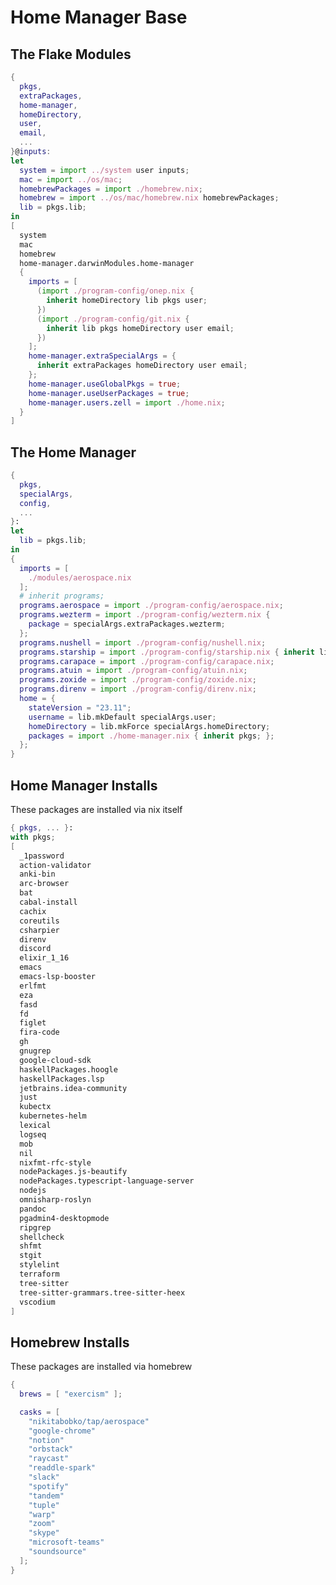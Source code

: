 * Home Manager Base

** The Flake Modules
#+begin_src nix :tangle default.nix
{
  pkgs,
  extraPackages,
  home-manager,
  homeDirectory,
  user,
  email,
  ...
}@inputs:
let
  system = import ../system user inputs;
  mac = import ../os/mac;
  homebrewPackages = import ./homebrew.nix;
  homebrew = import ../os/mac/homebrew.nix homebrewPackages;
  lib = pkgs.lib;
in
[
  system
  mac
  homebrew
  home-manager.darwinModules.home-manager
  {
    imports = [
      (import ./program-config/onep.nix {
        inherit homeDirectory lib pkgs user;
      })
      (import ./program-config/git.nix {
        inherit lib pkgs homeDirectory user email;
      })
    ];
    home-manager.extraSpecialArgs = {
      inherit extraPackages homeDirectory user email;
    };
    home-manager.useGlobalPkgs = true;
    home-manager.useUserPackages = true;
    home-manager.users.zell = import ./home.nix;
  }
]
#+end_src

** The Home Manager
#+begin_src nix :tangle home.nix
{
  pkgs,
  specialArgs,
  config,
  ...
}:
let
  lib = pkgs.lib;
in
{
  imports = [
    ./modules/aerospace.nix
  ];
  # inherit programs;
  programs.aerospace = import ./program-config/aerospace.nix;
  programs.wezterm = import ./program-config/wezterm.nix {
    package = specialArgs.extraPackages.wezterm;
  };
  programs.nushell = import ./program-config/nushell.nix;
  programs.starship = import ./program-config/starship.nix { inherit lib; };
  programs.carapace = import ./program-config/carapace.nix;
  programs.atuin = import ./program-config/atuin.nix;
  programs.zoxide = import ./program-config/zoxide.nix;
  programs.direnv = import ./program-config/direnv.nix;
  home = {
    stateVersion = "23.11";
    username = lib.mkDefault specialArgs.user;
    homeDirectory = lib.mkForce specialArgs.homeDirectory;
    packages = import ./home-manager.nix { inherit pkgs; };
  };
}
#+end_src

** Home Manager Installs
These packages are installed via nix itself

#+begin_src nix :tangle ./home-manager.nix
{ pkgs, ... }:
with pkgs;
[
  _1password
  action-validator
  anki-bin
  arc-browser
  bat
  cabal-install
  cachix
  coreutils
  csharpier
  direnv
  discord
  elixir_1_16
  emacs
  emacs-lsp-booster
  erlfmt
  eza
  fasd
  fd
  figlet
  fira-code
  gh
  gnugrep
  google-cloud-sdk
  haskellPackages.hoogle
  haskellPackages.lsp
  jetbrains.idea-community
  just
  kubectx
  kubernetes-helm
  lexical
  logseq
  mob
  nil
  nixfmt-rfc-style
  nodePackages.js-beautify
  nodePackages.typescript-language-server
  nodejs
  omnisharp-roslyn
  pandoc
  pgadmin4-desktopmode
  ripgrep
  shellcheck
  shfmt
  stgit
  stylelint
  terraform
  tree-sitter
  tree-sitter-grammars.tree-sitter-heex
  vscodium
]
#+end_src

** Homebrew Installs
These packages are installed via homebrew

#+begin_src nix :tangle ./homebrew.nix
{
  brews = [ "exercism" ];

  casks = [
    "nikitabobko/tap/aerospace"
    "google-chrome"
    "notion"
    "orbstack"
    "raycast"
    "readdle-spark"
    "slack"
    "spotify"
    "tandem"
    "tuple"
    "warp"
    "zoom"
    "skype"
    "microsoft-teams"
    "soundsource"
  ];
}
#+end_src
